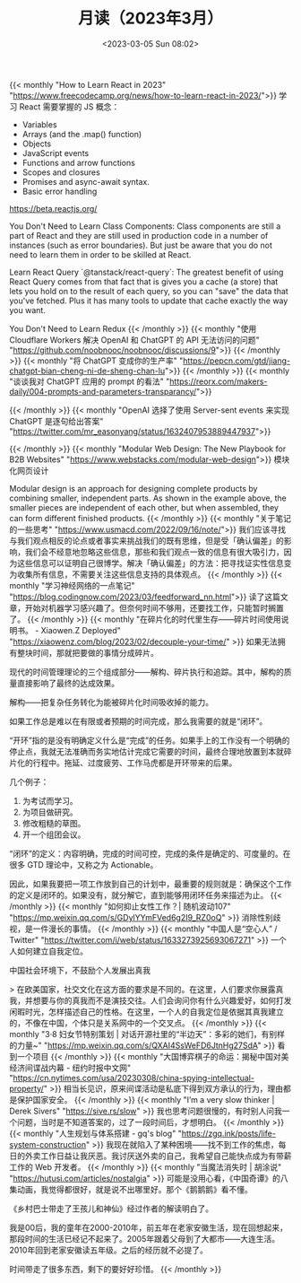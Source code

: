 #+TITLE: 月读（2023年3月）
#+DATE: <2023-03-05 Sun 08:02>
#+TAGS[]: 他山之石

{{< monthly "How to Learn React in 2023" "https://www.freecodecamp.org/news/how-to-learn-react-in-2023/">}}
学习 React 需要掌握的 JS 概念：

- Variables
- Arrays (and the .map() function)
- Objects
- JavaScript events
- Functions and arrow functions
- Scopes and closures
- Promises and async-await syntax.
- Basic error handling

https://beta.reactjs.org/

You Don't Need to Learn Class Components: Class components are still a part of React and they are still used in production code in a number of instances (such as error boundaries). But just be aware that you do not need to learn them in order to be skilled at React.

Learn React Query `@tanstack/react-query`: The greatest benefit of using React Query comes from that fact that is gives you a cache (a store) that lets you hold on to the result of each query, so you can "save" the data that you've fetched. Plus it has many tools to update that cache exactly the way you want.

You Don't Need to Learn Redux
{{< /monthly >}}
{{< monthly "使用 Cloudflare Workers 解决 OpenAI 和 ChatGPT 的 API 无法访问的问题" "https://github.com/noobnooc/noobnooc/discussions/9">}}
{{< /monthly >}}
{{< monthly "将 ChatGPT 变成你的生产率" "https://pepcn.com/gtd/jiang-chatgpt-bian-cheng-ni-de-sheng-chan-lu">}}
{{< /monthly >}}
{{< monthly "谈谈我对 ChatGPT 应用的 prompt 的看法" "https://reorx.com/makers-daily/004-prompts-and-parameters-transparancy/">}}

{{< /monthly >}}
{{< monthly "OpenAI 选择了使用 Server-sent events 来实现 ChatGPT 是逐句给出答案" "https://twitter.com/mr_easonyang/status/1632407953889447937">}}

{{< /monthly >}}
{{< monthly "Modular Web Design: The New Playbook for B2B Websites" "https://www.webstacks.com/modular-web-design">}}
模块化网页设计

Modular design is an approach for designing complete products by combining smaller, independent parts. As shown in the example above, the smaller pieces are independent of each other, but when assembled, they can form different finished products.
{{< /monthly >}}
{{< monthly "关于笔记的一些思考" "https://www.usmacd.com/2022/09/16/note/">}}
我们应该寻找与我们观点相反的论点或者事实来挑战我们的既有思维，但是受「确认偏差」的影响，我们会不经意地忽略这些信息，那些和我们观点一致的信息有很大吸引力，因为这些信息可以证明自己很博学。解决「确认偏差」的方法：把寻找证实性信息变为收集所有信息，不需要关注这些信息支持的具体观点。
{{< /monthly >}}
{{< monthly "学习神经网络的一点笔记" "https://blog.codingnow.com/2023/03/feedforward_nn.html">}}
读了这篇文章，开始对机器学习感兴趣了。但奈何时间不够用，还要找工作，只能暂时搁置了。
{{< /monthly >}}
{{< monthly "在碎片化的时代里生存——碎片时间使用说明书。 - Xiaowen.Z Deployed" "https://xiaowenz.com/blog/2023/02/decouple-your-time/" >}}
如果无法拥有整块时间，那就把要做的事情分成碎片。

现代的时间管理理论的三个组成部分——解构、碎片执行和追踪。其中，解构的质量直接影响了最终的达成效果。

解构——把复杂任务转化为能被碎片化时间吸收掉的能力。

如果工作总是难以在有限或者预期的时间完成，那么我需要的就是“闭环”。

“开环”指的是没有明确定义什么是“完成”的任务。如果手上的工作没有一个明确的停止点，我就无法准确而务实地估计完成它需要的时间，最终合理地放置到本就碎片化的行程中。拖延、过度疲劳、工作马虎都是开环带来的后果。

几个例子：

1. 为考试而学习。
2. 为项目做研究。
3. 修改粗糙的草图。
4. 开一个组团会议。

“闭环”的定义：内容明确，完成的时间可控，完成的条件是确定的、可度量的。在很多 GTD 理论中，又称之为 Actionable。

因此，如果我要把一项工作放到自己的计划中，最重要的规则就是：确保这个工作的定义是闭环的。如果没有，就分解它，直到能够用闭环任务来描述为止。
{{< /monthly >}}
{{< monthly "如何抑止女性工作？| 随机波动107" "https://mp.weixin.qq.com/s/GDylYYmFVed6g2I9_RZ0oQ" >}}
消除性别歧视，是一件漫长的事情。
{{< /monthly >}}
{{< monthly "中国人是“空心人” / Twitter" "https://twitter.com/i/web/status/1633273925693067271" >}}
一个人如何建立自我定位。

中国社会环境下，不鼓励个人发展出真我

> 在欧美国家，社交文化在这方面的要求是不同的。在这里，人们要求你展露真我，并想要与你的真我而不是演技交往。人们会询问你有什么兴趣爱好，如何打发闲暇时光，怎样描述自己的性格。在这里，一个人的自我定位是依据其真我建立的，不像在中国，个体只是关系网中的一个交叉点。
{{< /monthly >}}
{{< monthly "3·8 妇女节特别策划 | 对话开源社里的“半边天”：多彩的她们，有别样的力量~" "https://mp.weixin.qq.com/s/QXAI4SsWeFD6JtnHg27SdA" >}}
看到一个项目
{{< /monthly >}}
{{< monthly "大国博弈棋子的命运：揭秘中国对美经济间谍战内幕 - 纽约时报中文网" "https://cn.nytimes.com/usa/20230308/china-spying-intellectual-property/" >}}
相当长见识，原来间谍活动是私底下得到双方承认的行为，理由都是保护国家安全。
{{< /monthly >}}
{{< monthly "I’m a very slow thinker | Derek Sivers" "https://sive.rs/slow" >}}
我也思考问题很慢的，有时别人问我一个问题，当时是不知道答案的，过了一段时间后，才想明白。
{{< /monthly >}}
{{< monthly "人生规划与体系搭建 - gq's blog" "https://zgq.ink/posts/life-system-construction" >}}
我现在就陷入了某种困境——找不到工作的焦虑，每日的外卖工作日益让我厌恶。我讨厌送外卖的自己，我希望自己能快点成为有带薪工作的 Web 开发者。
{{< /monthly >}}
{{< monthly "当魔法消失时 | 胡涂说" "https://hutusi.com/articles/nostalgia" >}}
可能是没用心看，《中国奇谭》的八集动画，我觉得都很好，就是说不出哪里好。那个《鹅鹅鹅》看不懂。

《乡村巴士带走了王孩儿和神仙》经过作者的解读明白了。

我是00后，我的童年在2000-2010年，前五年在老家安徽生活，现在回想起来，那段时间的生活已经记不起来了。2005年跟着父母到了大都市——大连生活。2010年回到老家安徽读五年级。之后的经历就不必提了。

时间带走了很多东西，剩下的要好好珍惜。
{{< /monthly >}}
